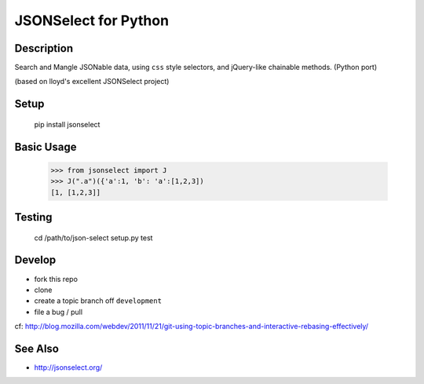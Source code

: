 ==========================
JSONSelect for Python
==========================

Description
----------------

Search and Mangle JSONable data, using ``css`` style selectors,
and jQuery-like chainable methods.  (Python port)

(based on lloyd's excellent JSONSelect project)

Setup
---------

    pip install jsonselect

Basic Usage
-------------

    >>> from jsonselect import J
    >>> J(".a")({'a':1, 'b': 'a':[1,2,3])
    [1, [1,2,3]]


Testing
--------------

    cd /path/to/json-select
    setup.py test

Develop
------------

* fork this repo 
* clone
* create a topic branch off ``development`` 
* file a bug / pull

cf:  http://blog.mozilla.com/webdev/2011/11/21/git-using-topic-branches-and-interactive-rebasing-effectively/


See Also
------------

* http://jsonselect.org/
